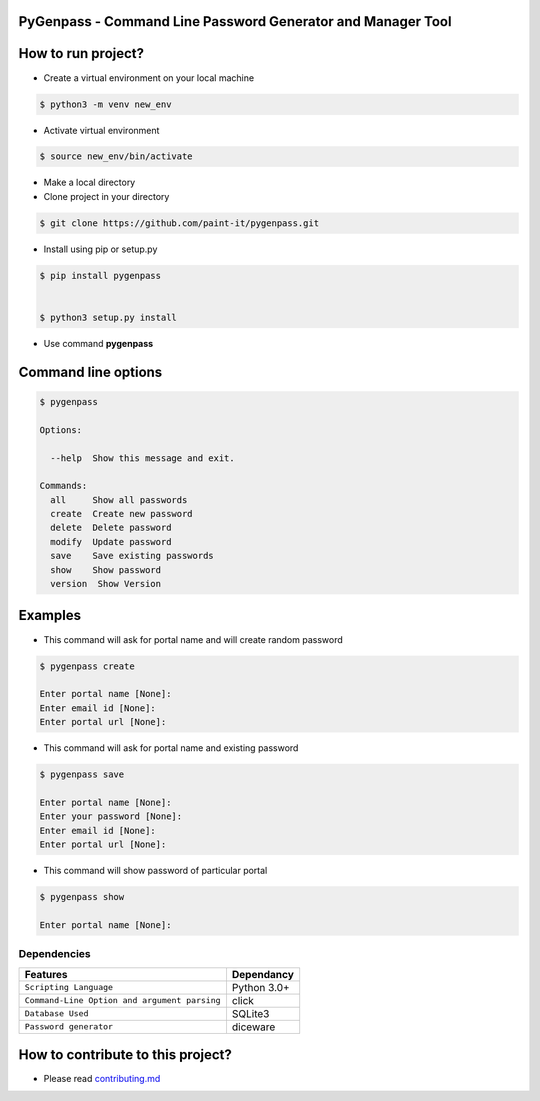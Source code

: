 PyGenpass - Command Line Password Generator and Manager Tool
============================================================

How to run project?
===================
* Create a virtual environment on your local machine

.. code-block:: bash

    $ python3 -m venv new_env


* Activate virtual environment

.. code-block:: bash

    $ source new_env/bin/activate


* Make a local directory

* Clone project in your directory

.. code-block:: bash

    $ git clone https://github.com/paint-it/pygenpass.git

* Install using pip or setup.py

.. code-block:: bash

    $ pip install pygenpass


    $ python3 setup.py install

* Use command **pygenpass**

Command line options
====================
.. code-block:: bash

    $ pygenpass

    Options:

      --help  Show this message and exit.

    Commands:
      all     Show all passwords
      create  Create new password
      delete  Delete password
      modify  Update password
      save    Save existing passwords
      show    Show password
      version  Show Version

Examples
========
* This command will ask for portal name and will create random password

.. code-block:: bash

    $ pygenpass create

    Enter portal name [None]:
    Enter email id [None]:
    Enter portal url [None]:



* This command will ask for portal name and existing password

.. code-block:: bash

    $ pygenpass save

    Enter portal name [None]:
    Enter your password [None]:
    Enter email id [None]:
    Enter portal url [None]:

* This command will show password of particular portal

.. code-block:: bash

    $ pygenpass show

    Enter portal name [None]:

Dependencies
************
=============================================      ==================
     Features                                       Dependancy
=============================================      ==================
``Scripting Language``                              Python 3.0+
``Command-Line Option and argument parsing``        click
``Database Used``                                   SQLite3
``Password generator``                              diceware
=============================================      ==================

How to contribute to this project?
==================================
* Please read `contributing.md <https://github.com/paint-it/pygenpass/blob/master/contributing.md>`_
